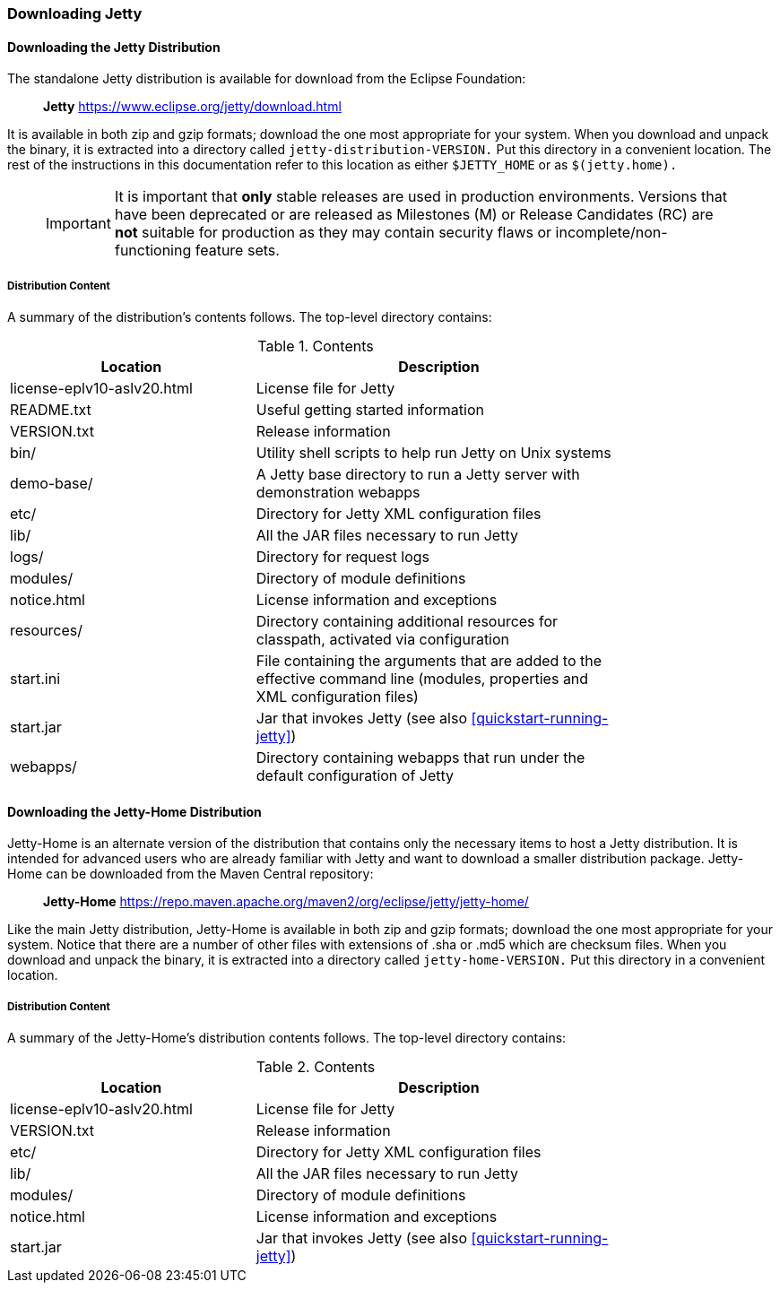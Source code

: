 //
//  ========================================================================
//  Copyright (c) 1995-2018 Mort Bay Consulting Pty. Ltd.
//  ========================================================================
//  All rights reserved. This program and the accompanying materials
//  are made available under the terms of the Eclipse Public License v1.0
//  and Apache License v2.0 which accompanies this distribution.
//
//      The Eclipse Public License is available at
//      http://www.eclipse.org/legal/epl-v10.html
//
//      The Apache License v2.0 is available at
//      http://www.opensource.org/licenses/apache2.0.php
//
//  You may elect to redistribute this code under either of these licenses.
//  ========================================================================
//

[[jetty-downloading]]
=== Downloading Jetty

==== Downloading the Jetty Distribution

The standalone Jetty distribution is available for download from the Eclipse Foundation:
____
*Jetty*
https://www.eclipse.org/jetty/download.html
____

It is available in both zip and gzip formats; download the one most appropriate for your system.
When you download and unpack the binary, it is extracted into a directory called `jetty-distribution-VERSION.`
Put this directory in a convenient location.
The rest of the instructions in this documentation refer to this location as either `$JETTY_HOME` or as `$(jetty.home).`

_____
[IMPORTANT]
It is important that *only* stable releases are used in production environments.
Versions that have been deprecated or are released as Milestones (M) or Release Candidates (RC) are *not* suitable for production as they may contain security flaws or incomplete/non-functioning feature sets.
_____

[[distribution-content]]
===== Distribution Content

A summary of the distribution's contents follows.
The top-level directory contains:

.Contents
[width="80%",cols="40%,60%",options="header"]
|=======================================================================
|Location |Description |license-eplv10-aslv20.html |License file for Jetty
|README.txt |Useful getting started information
|VERSION.txt |Release information
|bin/ |Utility shell scripts to help run Jetty on Unix systems
|demo-base/ |A Jetty base directory to run a Jetty server with demonstration webapps
|etc/ |Directory for Jetty XML configuration files
|lib/ |All the JAR files necessary to run Jetty
|logs/ |Directory for request logs
|modules/ |Directory of module definitions
|notice.html |License information and exceptions
|resources/ |Directory containing additional resources for classpath, activated via configuration
|start.ini |File containing the arguments that are added to the effective command line (modules, properties and XML configuration files)
|start.jar |Jar that invokes Jetty (see also xref:quickstart-running-jetty[])
|webapps/ |Directory containing webapps that run under the default configuration of Jetty
|=======================================================================

[[jetty-home-downloading]]
==== Downloading the Jetty-Home Distribution

Jetty-Home is an alternate version of the distribution that contains only the necessary items to host a Jetty distribution.
It is intended for advanced users who are already familiar with Jetty and want to download a smaller distribution package.
Jetty-Home can be downloaded from the Maven Central repository:

____
*Jetty-Home*
https://repo.maven.apache.org/maven2/org/eclipse/jetty/jetty-home/
____

Like the main Jetty distribution, Jetty-Home is available in both zip and gzip formats; download the one most appropriate for your system.
Notice that there are a number of other files with extensions of .sha or .md5 which are checksum files.
When you download and unpack the binary, it is extracted into a directory called `jetty-home-VERSION.`
Put this directory in a convenient location.

[[jetty-home-distribution-content]]
===== Distribution Content

A summary of the Jetty-Home's distribution contents follows.
The top-level directory contains:

.Contents
[width="80%",cols="40%,60%",options="header"]
|=======================================================================
|Location |Description |license-eplv10-aslv20.html |License file for Jetty
|VERSION.txt |Release information
|etc/ |Directory for Jetty XML configuration files
|lib/ |All the JAR files necessary to run Jetty
|modules/ |Directory of module definitions
|notice.html |License information and exceptions
|start.jar |Jar that invokes Jetty (see also xref:quickstart-running-jetty[])
|=======================================================================
